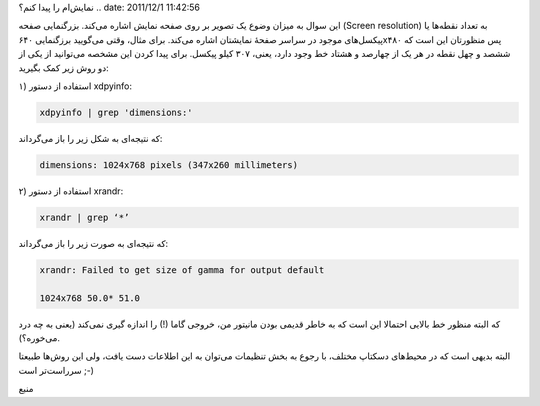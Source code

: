 .. title: چ‌چ‌چ‌ (۶)‌: چگونه در خط فرمان گنو‌/‌لینوکس بزرگنمایی صفحه
نمایش‌ام را پیدا کنم‌؟ .. date: 2011/12/1 11:42:56

.. raw:: html

   <html>

.. raw:: html

   <body>

.. raw:: html

   <p>

این سوال به میزان وضوع یک تصویر بر روی صفحه نمایش اشاره می‌کند‌.
بزرگنمایی صفحه (Screen resolution) به تعداد نقطه‌ها یا پیکسل‌های
موجود در سراسر صفحهٔ نمایشتان اشاره می‌کند‌. برای مثال‌، وقتی می‌گویید
برزگنمایی ۶۴۰x۴۸۰ پس منظورتان این است که ششصد و چهل نقطه در هر یک از
چهارصد و هشتاد خط وجود دارد، یعنی‌، ۳۰۷ کیلو پیکسل‌. برای پیدا کردن این
مشخصه می‌توانید از یکی از دو روش زیر کمک بگیرید‌:

۱) استفاده از دستور xdpyinfo:

.. code:: bash


    xdpyinfo | grep 'dimensions:'

که نتیجه‌ای به شکل زیر را باز می‌گرداند‌:

.. code:: bash


    dimensions: 1024x768 pixels (347x260 millimeters)

۲) استفاده از دستور xrandr:

.. code:: bash


    xrandr | grep ‘*’

که نتیجه‌ای به صورت زیر را باز می‌گرداند‌:

.. code:: bash


    xrandr: Failed to get size of gamma for output default

    1024x768 50.0* 51.0

که البته منظور خط بالایی احتمالا این است که به خاطر قدیمی بودن مانیتور
من‌، خروجی گاما (‌!) را اندازه گیری نمی‌کند‌ (یعنی به چه درد می‌خوره‌؟).

البته بدیهی است که در محیط‌های دسکتاپ مختلف‌، با رجوع به بخش تنظیمات
می‌توان به این اطلاعات دست یافت‌، ولی این روش‌ها طبیعتا سرراست‌تر است
;-)

.. raw:: html

   </p>

.. raw:: html

   <p style="text-align: center;">

منبع

.. raw:: html

   </p>

.. raw:: html

   </body>

.. raw:: html

   </html>
